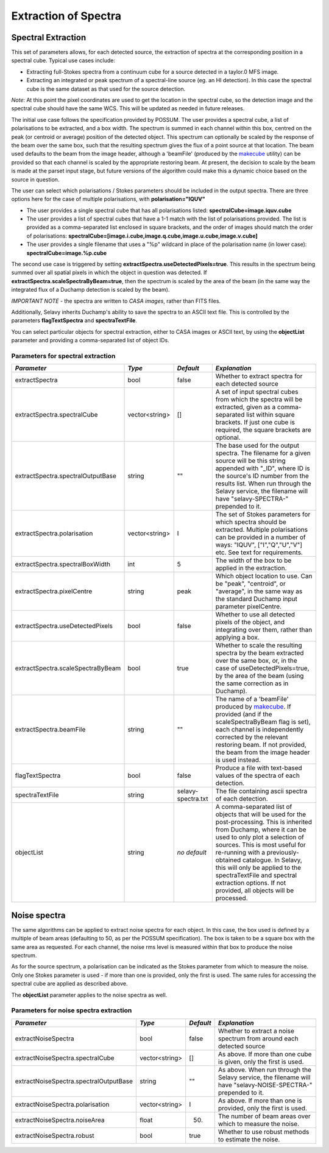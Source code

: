 Extraction of Spectra
=====================


Spectral Extraction
-------------------

This set of parameters allows, for each detected source, the extraction of spectra at the corresponding position in a spectral cube. Typical use cases include:

* Extracting full-Stokes spectra from a continuum cube for a source detected in a taylor.0 MFS image.
* Extracting an integrated or peak spectrum of a spectral-line source (eg. an HI detection). In this case the spectral cube is the same dataset as that used for the source detection.

*Note*: At this point the pixel coordinates are used to get the location in the spectral cube, so the detection image and the spectral cube should have the same WCS. This will be updated as needed in future releases.

The initial use case follows the specification provided by POSSUM. The user provides a spectral cube, a list of polarisations to be extracted, and a box width. The spectrum is summed in each channel within this box, centred on the peak (or centroid or average) position of the detected object. This spectrum can optionally be scaled by the response of the beam over the same box, such that the resulting spectrum gives the flux of a point source at that location. The beam used defaults to the beam from the image header, although a 'beamFile' (produced by the `makecube`_ utility) can be provided so that each channel is scaled by the appropriate restoring beam. At present, the decision to scale by the beam is made at the parset input stage, but future versions of the algorithm could make this a dynamic choice based on the source in question.

The user can select which polarisations / Stokes parameters should be included in the output spectra. There are three options here for the case of multiple polarisations, with **polarisation="IQUV"**

* The user provides a single spectral cube that has all polarisations listed: **spectralCube=image.iquv.cube**
* The user provides a list of spectral cubes that have a 1-1 match with the list of polarisations provided. The list is provided as a comma-separated list enclosed in square brackets, and the order of images should match the order of polarisations: **spectralCube=[image.i.cube,image.q.cube,image.u.cube,image.v.cube]** 
* The user provides a single filename that uses a "%p" wildcard in place of the polarisation name (in lower case): **spectralCube=image.%p.cube**

The second use case is triggered by setting **extractSpectra.useDetectedPixels=true**. This results in the spectrum being summed over all spatial pixels in which the object in question was detected. If **extractSpectra.scaleSpectraByBeam=true**, then the spectrum is scaled by the area of the beam (in the same way the integrated flux of a Duchamp detection is scaled by the beam). 

*IMPORTANT NOTE* - the spectra are written to *CASA images*, rather than FITS files.

Additionally, Selavy inherits Duchamp's ability to save the spectra to an ASCII text file. This is controlled by the parameters **flagTextSpectra** and **spectraTextFile**.

You can select particular objects for spectral extraction, either to CASA images or ASCII text, by using the **objectList** parameter and providing a comma-separated list of object IDs.

.. _makecube: ../cp_utils/makecube.html


Parameters for spectral extraction
~~~~~~~~~~~~~~~~~~~~~~~~~~~~~~~~~~

+----------------------------------+----------------+-------------------+----------------------------------------------------------------------------------------------------+
|*Parameter*                       |*Type*          |*Default*          |*Explanation*                                                                                       |
+==================================+================+===================+====================================================================================================+
|extractSpectra                    |bool            |false              |Whether to extract spectra for each detected source                                                 |
+----------------------------------+----------------+-------------------+----------------------------------------------------------------------------------------------------+
|extractSpectra.spectralCube       |vector<string>  |[]                 |A set of input spectral cubes from which the spectra will be extracted, given as a comma-separated  |
|                                  |                |                   |list within square brackets. If just one cube is required, the square brackets are optional.        |
|                                  |                |                   |                                                                                                    |
+----------------------------------+----------------+-------------------+----------------------------------------------------------------------------------------------------+
|extractSpectra.spectralOutputBase |string          |""                 |The base used for the output spectra. The filename for a given source will be this string appended  |
|                                  |                |                   |with "_ID", where ID is the source's ID number from the results list. When run through the Selavy   |
|                                  |                |                   |service, the filename will have "selavy-SPECTRA-" prepended to it.                                  |
|                                  |                |                   |                                                                                                    |
+----------------------------------+----------------+-------------------+----------------------------------------------------------------------------------------------------+
|extractSpectra.polarisation       |vector<string>  |I                  |The set of Stokes parameters for which spectra should be extracted.  Multiple polarisations can be  |
|                                  |                |                   |provided in a number of ways: "IQUV", ["I","Q","U","V"] etc. See text for requirements.             |
|                                  |                |                   |                                                                                                    |
+----------------------------------+----------------+-------------------+----------------------------------------------------------------------------------------------------+
|extractSpectra.spectralBoxWidth   |int             |5                  |The width of the box to be applied in the extraction.                                               |
+----------------------------------+----------------+-------------------+----------------------------------------------------------------------------------------------------+
|extractSpectra.pixelCentre        |string          |peak               |Which object location to use. Can be "peak", "centroid", or "average", in the same way as the       |
|                                  |                |                   |standard Duchamp input parameter pixelCentre.                                                       |
+----------------------------------+----------------+-------------------+----------------------------------------------------------------------------------------------------+
|extractSpectra.useDetectedPixels  |bool            |false              |Whether to use all detected pixels of the object, and integrating over them, rather than applying a |
|                                  |                |                   |box.                                                                                                |
+----------------------------------+----------------+-------------------+----------------------------------------------------------------------------------------------------+
|extractSpectra.scaleSpectraByBeam |bool            |true               |Whether to scale the resulting spectra by the beam extracted over the same box, or, in the case of  |
|                                  |                |                   |useDetectedPixels=true, by the area of the beam (using the same correction as in Duchamp).          |
|                                  |                |                   |                                                                                                    |
+----------------------------------+----------------+-------------------+----------------------------------------------------------------------------------------------------+
|extractSpectra.beamFile           |string          |""                 |The name of a 'beamFile' produced by `makecube`_. If provided (and if the scaleSpectraByBeam flag is|
|                                  |                |                   |set), each channel is independently corrected by the relevant restoring beam. If not provided, the  |
|                                  |                |                   |beam from the image header is used instead.                                                         |
+----------------------------------+----------------+-------------------+----------------------------------------------------------------------------------------------------+
|flagTextSpectra                   |bool            |false              |Produce a file with text-based values of the spectra of each detection.                             |
+----------------------------------+----------------+-------------------+----------------------------------------------------------------------------------------------------+
|spectraTextFile                   |string          |selavy-spectra.txt |The file containing ascii spectra of each detection.                                                |
+----------------------------------+----------------+-------------------+----------------------------------------------------------------------------------------------------+
|objectList                        |string          |*no default*       |A comma-separated list of objects that will be used for the post-processing. This is inherited from |
|                                  |                |                   |Duchamp, where it can be used to only plot a selection of sources. This is most useful for          |
|                                  |                |                   |re-running with a previously-obtained catalogue.  In Selavy, this will only be applied to the       |
|                                  |                |                   |spectraTextFile and spectral extraction options. If not provided, all objects will be processed.    |
|                                  |                |                   |                                                                                                    |
+----------------------------------+----------------+-------------------+----------------------------------------------------------------------------------------------------+


Noise spectra
-------------

The same algorithms can be applied to extract noise spectra for each object. In this case, the box used is defined by a multiple of beam areas (defaulting to 50, as per the POSSUM specification). The box is taken to be a square box with the same area as requested. For each channel, the noise rms level is measured within that box to produce the noise spectrum.

As for the source spectrum, a polarisation can be indicated as the Stokes parameter from which to measure the noise. Only one Stokes parameter is used - if more than one is provided, only the first is used. The same rules for accessing the spectral cube are applied as described above.

The **objectList** parameter applies to the noise spectra as well.

Parameters for noise spectra extraction
~~~~~~~~~~~~~~~~~~~~~~~~~~~~~~~~~~~~~~~

+---------------------------------------+---------------+------------+---------------------------------------------------+
|*Parameter*                            |*Type*         |*Default*   |*Explanation*                                      |
+=======================================+===============+============+===================================================+
|extractNoiseSpectra                    |bool           |false       |Whether to extract a noise spectrum from around    |
|                                       |               |            |each detected source                               |
+---------------------------------------+---------------+------------+---------------------------------------------------+
|extractNoiseSpectra.spectralCube       |vector<string> |[]          |As above. If more than one cube is given, only the |
|                                       |               |            |first is used.                                     |
+---------------------------------------+---------------+------------+---------------------------------------------------+
|extractNoiseSpectra.spectralOutputBase |string         |""          |As above. When run through the Selavy service, the |
|                                       |               |            |filename will have "selavy-NOISE-SPECTRA-"         |
|                                       |               |            |prepended to it.                                   |
+---------------------------------------+---------------+------------+---------------------------------------------------+
|extractNoiseSpectra.polarisation       |vector<string> |I           |As above. If more than one is provided, only the   |
|                                       |               |            |first is used.                                     |
+---------------------------------------+---------------+------------+---------------------------------------------------+
|extractNoiseSpectra.noiseArea          |float          |50.         |The number of beam areas over which to measure the |
|                                       |               |            |noise.                                             |
+---------------------------------------+---------------+------------+---------------------------------------------------+
|extractNoiseSpectra.robust             |bool           |true        |Whether to use robust methods to estimate the      |
|                                       |               |            |noise.                                             |
+---------------------------------------+---------------+------------+---------------------------------------------------+
